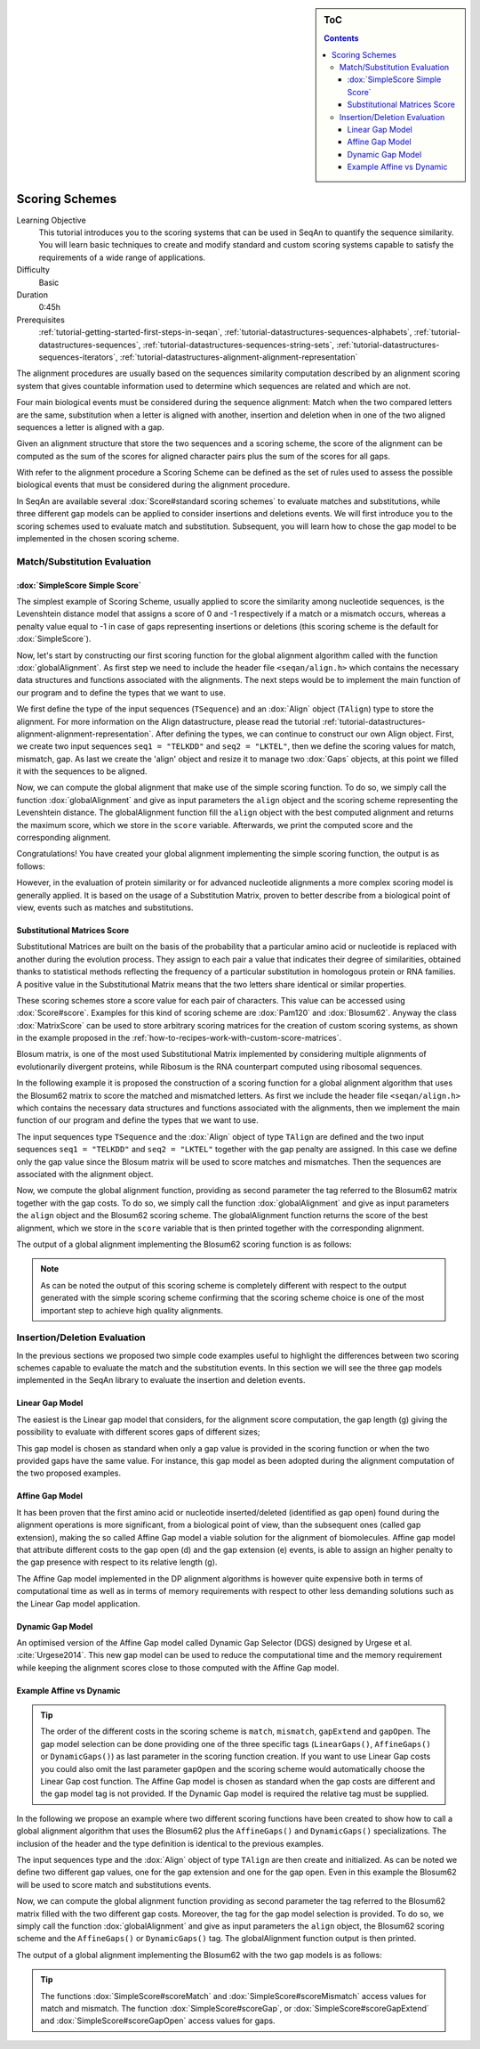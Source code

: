 .. sidebar:: ToC

    .. contents::

.. _tutorial-datastructures-alignment-scoringschemes:

Scoring Schemes
========================

Learning Objective
  This tutorial introduces you to the scoring systems that can be used in SeqAn to quantify the sequence similarity.
  You will learn basic techniques to create and modify standard and custom scoring systems capable to satisfy the requirements of a wide range of applications.

Difficulty
  Basic

Duration
  0:45h

Prerequisites
  :ref:`tutorial-getting-started-first-steps-in-seqan`, :ref:`tutorial-datastructures-sequences-alphabets`, :ref:`tutorial-datastructures-sequences`, :ref:`tutorial-datastructures-sequences-string-sets`, :ref:`tutorial-datastructures-sequences-iterators`, :ref:`tutorial-datastructures-alignment-alignment-representation`

The alignment procedures are usually based on the sequences similarity computation described by an alignment scoring system that gives countable information used to determine which sequences are related and which are not. 

Four main biological events must be considered during the sequence alignment: 
Match when the two compared letters are the same, substitution when a letter is aligned with another, insertion and deletion when in one of the two aligned sequences a letter is aligned with a gap.

.. image:: alig_ins_del.png
   :width: 500px
   :align: center

Given an alignment structure that store the two sequences and a scoring scheme, the score of the alignment can be computed as the sum of the scores for aligned character pairs plus the sum of the scores for all gaps.

With refer to the alignment procedure a Scoring Scheme can be defined as the set of rules used to assess the possible biological events that must be considered during the alignment procedure. 

In SeqAn are available several :dox:`Score#standard scoring schemes` to evaluate matches and substitutions, while three different gap models can be applied to consider insertions and deletions events.
We will first introduce you to the scoring schemes used to evaluate match and substitution. Subsequent, you will learn how to chose the gap model to be implemented in the chosen scoring scheme.

Match/Substitution Evaluation
-----------------------------

:dox:`SimpleScore Simple Score`
^^^^^^^^^^^^^^^^^^^^^^^^^^^^^^^

The simplest example of Scoring Scheme, usually applied to score the similarity among nucleotide sequences, is the Levenshtein distance model that assigns a score of 0 and -1 respectively if a match or a mismatch occurs, whereas a penalty value equal to -1 in case of gaps representing insertions or deletions (this scoring scheme is the default for :dox:`SimpleScore`).

Now, let's start by constructing our first scoring function for the global alignment algorithm called with the function :dox:`globalAlignment`.
As first step we need to include the header file ``<seqan/align.h>`` which contains the necessary data structures and functions associated with the alignments.
The next steps would be to implement the main function of our program and to define the types that we want to use.

.. includefrags:: demos/tutorial/alignment/scoring_scheme_simple.cpp
   :fragment: main

We first define the type of the input sequences (``TSequence``) and an :dox:`Align` object (``TAlign``) type to store the alignment.
For more information on the Align datastructure, please read the tutorial :ref:`tutorial-datastructures-alignment-alignment-representation`.
After defining the types, we can continue to construct our own Align object.
First, we create two input sequences ``seq1 = "TELKDD"`` and ``seq2 = "LKTEL"``, then we define the scoring values for match, mismatch, gap. 
As last we create the 'align' object and resize it to manage two :dox:`Gaps` objects, at this point we filled it with the sequences to be aligned.

.. includefrags:: demos/tutorial/alignment/scoring_scheme_simple.cpp
   :fragment: init

Now, we can compute the global alignment that make use of the simple scoring function.
To do so, we simply call the function :dox:`globalAlignment` and give as input parameters the ``align`` object and the scoring scheme representing the Levenshtein distance.
The globalAlignment function fill the ``align`` object with the best computed alignment and returns the maximum score, which we store in the ``score`` variable.
Afterwards, we print the computed score and the corresponding alignment.

.. includefrags:: demos/tutorial/alignment/scoring_scheme_simple.cpp
   :fragment: alignment

Congratulations!
You have created your global alignment implementing the simple scoring function, the output is as follows:

.. includefrags:: demos/tutorial/alignment/scoring_scheme_simple.cpp.stdout

However, in the evaluation of protein similarity or for advanced nucleotide alignments a more complex scoring model is generally applied. 
It is based on the usage of a Substitution Matrix, proven to better describe from a biological point of view, events such as matches and substitutions.

Substitutional Matrices Score
^^^^^^^^^^^^^^^^^^^^^^^^^^^^^

Substitutional Matrices are built on the basis of the probability that a particular amino acid or nucleotide is replaced with another during the evolution process. 
They assign to each pair a value that indicates their degree of similarities, obtained thanks to statistical methods reflecting the frequency of a particular substitution in homologous protein or RNA families. A positive value in the Substitutional Matrix means that the two letters share identical or similar properties. 

These scoring schemes store a score value for each pair of characters. This value can be accessed using :dox:`Score#score`.
Examples for this kind of scoring scheme are :dox:`Pam120` and :dox:`Blosum62`.
Anyway the class :dox:`MatrixScore` can be used to store arbitrary scoring matrices for the creation of custom scoring systems, as shown in the example proposed in the :ref:`how-to-recipes-work-with-custom-score-matrices`.

Blosum matrix, is one of the most used Substitutional Matrix implemented by considering multiple alignments of evolutionarily divergent proteins, while Ribosum is the RNA counterpart computed using ribosomal sequences.

In the following example it is proposed the construction of a scoring function for a global alignment algorithm that uses the Blosum62 matrix to score the matched and mismatched letters.
As first we include the header file ``<seqan/align.h>`` which contains the necessary data structures and functions associated with the alignments, then we implement the main function of our program and define the types that we want to use.

.. includefrags:: demos/tutorial/alignment/scoring_scheme_matrix.cpp
   :fragment: main

The input sequences type ``TSequence`` and the :dox:`Align` object of type ``TAlign`` are defined and the two input sequences ``seq1 = "TELKDD"`` and ``seq2 = "LKTEL"`` together with the gap penalty are assigned. In this case we define only the gap value since the Blosum matrix will be used to score matches and mismatches.
Then the sequences are associated with the alignment object.

.. includefrags:: demos/tutorial/alignment/scoring_scheme_matrix.cpp
   :fragment: init

Now, we compute the global alignment function, providing as second parameter the tag referred to the Blosum62 matrix together with the gap costs.
To do so, we simply call the function :dox:`globalAlignment` and give as input parameters the ``align`` object and the Blosum62 scoring scheme.
The globalAlignment function returns the score of the best alignment, which we store in the ``score`` variable that is then printed together with the corresponding alignment.

.. includefrags:: demos/tutorial/alignment/scoring_scheme_matrix.cpp
   :fragment: alignment

The output of a global alignment implementing the Blosum62 scoring function is as follows:

.. includefrags:: demos/tutorial/alignment/scoring_scheme_matrix.cpp.stdout

.. note::
   As can be noted the output of this scoring scheme is completely different with respect to the output generated with the simple scoring scheme confirming that the scoring scheme choice is one of the most important step to achieve high quality alignments.

Insertion/Deletion Evaluation
-----------------------------
In the previous sections we proposed two simple code examples useful to highlight the differences between two scoring schemes capable to evaluate the match and the substitution events. In this section we will see the three gap models implemented in the SeqAn library to evaluate the insertion and deletion events.

Linear Gap Model
^^^^^^^^^^^^^^^^

The easiest is the Linear gap model that considers, for the alignment score computation, the gap length (g) giving the possibility to evaluate with different scores gaps of different sizes;

.. image:: linear.png
   :width: 160px
   :align: center

This gap model is chosen as standard when only a gap value is provided in the scoring function or when the two provided gaps have the same value. For instance, this gap model as been adopted during the alignment computation of the two proposed examples.

Affine Gap Model
^^^^^^^^^^^^^^^^

It has been proven that the first amino acid or nucleotide inserted/deleted (identified as gap open) found during the alignment operations is more significant, from a biological point of view, than the subsequent ones (called gap extension), making the so called Affine Gap model a viable solution for the alignment of biomolecules.
Affine gap model that attribute different costs to the gap open (d) and the gap extension (e) events, is able to assign an higher penalty to the gap presence with respect to its relative length (g).

.. image:: affine.png
   :width: 240px
   :align: center

The Affine Gap model implemented in the DP alignment algorithms is however quite expensive both in terms of computational time as well as in terms of memory requirements with respect to other less demanding solutions such as the Linear Gap model application.

Dynamic Gap Model
^^^^^^^^^^^^^^^^^

An optimised version of the Affine Gap model called Dynamic Gap Selector (DGS) designed by Urgese et al. :cite:`Urgese2014`. This new gap model can be used to reduce the computational time and the memory requirement while keeping the alignment scores close to those computed with the Affine Gap model.

Example Affine vs Dynamic
^^^^^^^^^^^^^^^^^^^^^^^^^

.. tip::

   The order of the different costs in the scoring scheme is ``match``, ``mismatch``, ``gapExtend`` and ``gapOpen``.
   The gap model selection can be done providing one of the three specific tags (``LinearGaps()``, ``AffineGaps()`` or ``DynamicGaps()``) as last parameter in the scoring function creation. If you want to use Linear Gap costs you could also omit the last parameter ``gapOpen`` and the scoring scheme would automatically choose the Linear Gap cost function.
   The Affine Gap model is chosen as standard when the gap costs are different and the gap model tag is not provided. If the Dynamic Gap model is required the relative tag must be supplied. 

In the following we propose an example where two different scoring functions have been created to show how to call a global alignment algorithm that uses the Blosum62 plus the ``AffineGaps()`` and ``DynamicGaps()`` specializations.
The inclusion of the header and the type definition is identical to the previous examples.

.. includefrags:: demos/tutorial/alignment/scoring_scheme_affine_dgs.cpp
   :fragment: main

The input sequences type and the :dox:`Align` object of type ``TAlign`` are then create and initialized. As can be noted we define two different gap values, one for the gap extension and one for the gap open. Even in this example the Blosum62 will be used to score match and substitutions events.

.. includefrags:: demos/tutorial/alignment/scoring_scheme_affine_dgs.cpp
   :fragment: init

Now, we can compute the global alignment function providing as second parameter the tag referred to the Blosum62 matrix filled with the two different gap costs. Moreover, the tag for the gap model selection is provided.
To do so, we simply call the function :dox:`globalAlignment` and give as input parameters the ``align`` object, the Blosum62 scoring scheme and the ``AffineGaps()`` or ``DynamicGaps()`` tag.
The globalAlignment function output is then printed.

.. includefrags:: demos/tutorial/alignment/scoring_scheme_affine_dgs.cpp
   :fragment: alignment

The output of a global alignment implementing the Blosum62 with the two gap models is as follows:

.. includefrags:: demos/tutorial/alignment/scoring_scheme_affine_dgs.cpp.stdout

.. tip::

  The functions :dox:`SimpleScore#scoreMatch` and :dox:`SimpleScore#scoreMismatch` access values for match and mismatch.
  The function :dox:`SimpleScore#scoreGap`, or :dox:`SimpleScore#scoreGapExtend` and :dox:`SimpleScore#scoreGapOpen` access values for gaps.
